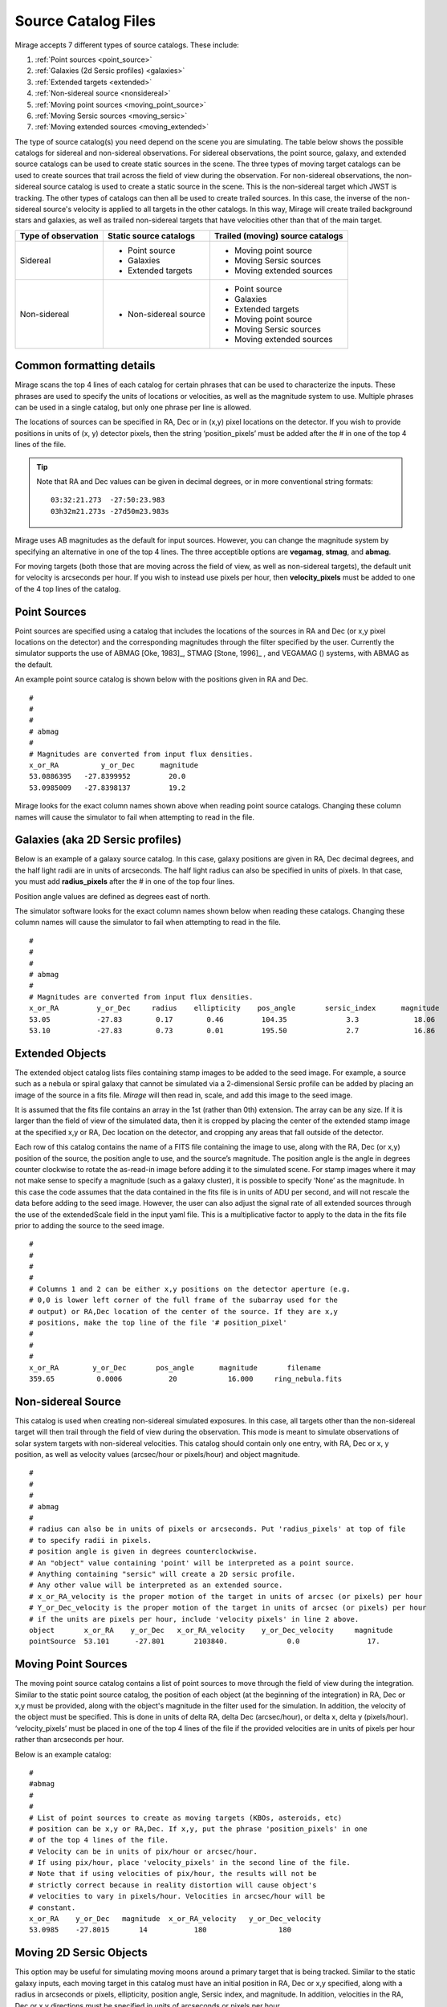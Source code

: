 Source Catalog Files
====================

.. _catalogs:

Mirage accepts 7 different types of source catalogs. These include:

1. :ref:`Point sources <point_source>`
2. :ref:`Galaxies (2d Sersic profiles) <galaxies>`
3. :ref:`Extended targets <extended>`
4. :ref:`Non-sidereal source <nonsidereal>`
5. :ref:`Moving point sources <moving_point_source>`
6. :ref:`Moving Sersic sources <moving_sersic>`
7. :ref:`Moving extended sources <moving_extended>`

The type of source catalog(s) you need depend on the scene you are simulating. The table below shows the possible catalogs for sidereal and non-sidereal observations. For sidereal observations, the point source, galaxy, and extended source catalogs can be used to create static sources in the scene. The three types of moving target catalogs can be used to create sources that trail across the field of view during the observation. For non-sidereal observations, the non-sidereal source catalog is used to create a static source in the scene. This is the non-sidereal target which JWST is tracking. The other types of catalogs can then all be used to create trailed sources. In this case, the inverse of the non-sidereal source's velocity is applied to all targets in the other catalogs. In this way, Mirage will create trailed background stars and galaxies, as well as trailed non-sidereal targets that have velocities other than that of the main target.

+---------------------+------------------------+----------------------------------+
| Type of observation | Static source catalogs | Trailed (moving) source catalogs |
+=====================+========================+==================================+
|      Sidereal       |    - Point source      |       - Moving point source      |
|                     |    - Galaxies          |       - Moving Sersic sources    |
|                     |    - Extended targets  |       - Moving extended sources  |
+---------------------+------------------------+----------------------------------+
|    Non-sidereal     |  - Non-sidereal source |       - Point source             |
|                     |                        |       - Galaxies                 |
|                     |                        |       - Extended targets         |
|                     |                        |       - Moving point source      |
|                     |                        |       - Moving Sersic sources    |
|                     |                        |       - Moving extended sources  |
+---------------------+------------------------+----------------------------------+


Common formatting details
-------------------------
Mirage scans the top 4 lines of each catalog for certain phrases that can be used to characterize the inputs. These phrases are used to specify the units of locations or velocities, as well as the magnitude system to use. Multiple phrases can be used in a single catalog, but only one phrase per line is allowed.

The locations of sources can be specified in RA, Dec or in (x,y) pixel locations on the detector. If you wish to provide positions in units of (x, y) detector pixels, then the string ‘position_pixels’ must be added after the # in one of the top 4 lines of the file.

.. tip::
     Note that RA and Dec values can be given in decimal degrees, or in more conventional string formats::

	    03:32:21.273  -27:50:23.983
	    03h32m21.273s -27d50m23.983s

Mirage uses AB magnitudes as the default for input sources. However, you can change the magnitude system by specifying an alternative in one of the top 4 lines. The three acceptible options are **vegamag**, **stmag**, and **abmag**.

For moving targets (both those that are moving across the field of view, as well as non-sidereal targets), the default unit for velocity is arcseconds per hour. If you wish to instead use pixels per hour, then **velocity_pixels** must be added to one of the 4 top lines of the catalog.

.. _point_source:

Point Sources
-------------
Point sources are specified using a catalog that includes the locations of the sources in RA and Dec (or x,y pixel locations on the detector) and the corresponding magnitudes through the filter specified by the user. Currently the simulator supports the use of ABMAG [Oke, 1983]_, STMAG [Stone, 1996]_ , and VEGAMAG () systems, with ABMAG as the default.

An example point source catalog is shown below with the positions given in RA and Dec.

::

	#
	#
	#
	# abmag
	#
	# Magnitudes are converted from input flux densities.
	x_or_RA          y_or_Dec      magnitude
	53.0886395   -27.8399952         20.0
	53.0985009   -27.8398137         19.2

Mirage looks for the exact column names shown above when reading point source catalogs. Changing these column names will cause the simulator to fail when attempting to read in the file.


.. [Oke, 1983] `ApJ 266, 713 <https://ui.adsabs.harvard.edu/#abs/1983ApJ...266..713O/abstract>`_
.. [Stone, 1996] `ApJS 107, 423 <https://ui.adsabs.harvard.edu/#abs/1996ApJS..107..423S/abstract>`_

.. _galaxies:

Galaxies (aka 2D Sersic profiles)
---------------------------------

Below is an example of a galaxy source catalog. In this case, galaxy positions are given in RA, Dec decimal degrees, and the half light radii are in units of arcseconds. The half light radius can also be specified in units of pixels. In that case, you must add **radius_pixels** after the # in one of the top four lines.

Position angle values are defined as degrees east of north.

The simulator software looks for the exact column names shown below when reading these catalogs. Changing these column names will cause the simulator to fail when attempting to read in the file.

::

	#
	#
	#
	# abmag
	#
	# Magnitudes are converted from input flux densities.
	x_or_RA         y_or_Dec     radius    ellipticity    pos_angle       sersic_index      magnitude
	53.05           -27.83        0.17        0.46         104.35              3.3             18.06
	53.10           -27.83        0.73        0.01         195.50              2.7             16.86

.. _extended:

Extended Objects
----------------

The extended object catalog lists files containing stamp images to be added to the seed image. For example, a source such as a nebula or spiral galaxy that cannot be simulated via a 2-dimensional Sersic profile can be added by placing an image of the source in a fits file. `Mirage` will then read in, scale, and add this image to the seed image.

It is assumed that the fits file contains an array in the 1st (rather than 0th) extension. The array can be any size. If it is larger than the field of view of the simulated data, then it is cropped by placing the center of the extended stamp image at the specified x,y or RA, Dec location on the detector, and cropping any areas that fall outside of the detector.

Each row of this catalog contains the name of a FITS file containing the image to use, along with the RA, Dec (or x,y) position of the source, the position angle to use, and the source’s magnitude. The position angle is the angle in degrees counter clockwise to rotate the as-read-in image before adding it to the simulated scene. For stamp images where it may not make sense to specify a magnitude (such as a galaxy cluster), it is possible to specify ‘None’ as the magnitude. In this case the code assumes that the data contained in the fits file is in units of ADU per second, and will not rescale the data before adding to the seed image. However, the user can also adjust the signal rate of all extended sources through the use of the extendedScale field in the input yaml file. This is a multiplicative factor to apply to the data in the fits file prior to adding the source to the seed image.

::

	#
	#
	#
	#
	# Columns 1 and 2 can be either x,y positions on the detector aperture (e.g.
	# 0,0 is lower left corner of the full frame of the subarray used for the
	# output) or RA,Dec location of the center of the source. If they are x,y
	# positions, make the top line of the file '# position_pixel'
	#
	#
	#
	x_or_RA        y_or_Dec       pos_angle      magnitude       filename
	359.65          0.0006           20            16.000     ring_nebula.fits


.. _nonsidereal:

Non-sidereal Source
-------------------

This catalog is used when creating non-sidereal simulated exposures. In this case, all targets other than the non-sidereal target will then trail through the field of view during the observation. This mode is meant to simulate observations of solar system targets with non-sidereal velocities. This catalog should contain only one entry, with RA, Dec or x, y position, as well as velocity values (arcsec/hour or pixels/hour) and object magnitude.

::

	#
	#
	#
	# abmag
	#
	# radius can also be in units of pixels or arcseconds. Put 'radius_pixels' at top of file
	# to specify radii in pixels.
	# position angle is given in degrees counterclockwise.
	# An "object" value containing 'point' will be interpreted as a point source.
	# Anything containing "sersic" will create a 2D sersic profile.
	# Any other value will be interpreted as an extended source.
	# x_or_RA_velocity is the proper motion of the target in units of arcsec (or pixels) per hour
	# Y_or_Dec_velocity is the proper motion of the target in units of arcsec (or pixels) per hour
	# if the units are pixels per hour, include 'velocity pixels' in line 2 above.
	object       x_or_RA    y_or_Dec   x_or_RA_velocity    y_or_Dec_velocity     magnitude
	pointSource  53.101      -27.801       2103840.              0.0                17.

.. _moving_point_source:

Moving Point Sources
--------------------

The moving point source catalog contains a list of point sources to move through the field of view during the integration. Similar to the static point source catalog, the position of each object (at the beginning of the integration) in RA, Dec or x,y must be provided, along with the object's magnitude in the filter used for the simulation. In addition, the velocity of the object must be specified. This is done in units of delta RA, delta Dec (arcsec/hour), or delta x, delta y (pixels/hour). ‘velocity_pixels’ must be placed in one of the top 4 lines of the file if the provided velocities are in units of pixels per hour rather than arcseconds per hour.

Below is an example catalog:

::

	#
	#abmag
	#
	#
	# List of point sources to create as moving targets (KBOs, asteroids, etc)
	# position can be x,y or RA,Dec. If x,y, put the phrase 'position_pixels' in one
	# of the top 4 lines of the file.
	# Velocity can be in units of pix/hour or arcsec/hour.
	# If using pix/hour, place 'velocity_pixels' in the second line of the file.
	# Note that if using velocities of pix/hour, the results will not be
	# strictly correct because in reality distortion will cause object's
	# velocities to vary in pixels/hour. Velocities in arcsec/hour will be
	# constant.
	x_or_RA    y_or_Dec   magnitude  x_or_RA_velocity   y_or_Dec_velocity
	53.0985    -27.8015       14           180                 180

.. _moving_sersic:

Moving 2D Sersic Objects
------------------------

This option may be useful for simulating moving moons around a primary target that is being tracked. Similar to the static galaxy inputs, each moving target in this catalog must have an initial position in RA, Dec or x,y specified, along with a radius in arcseconds or pixels, ellipticity, position angle, Sersic index, and magnitude. In addition, velocities in the RA, Dec or x,y directions must be specified in units of arcseconds or pixels per hour.

::

	#
	#
	#
	#abmag
	# Columns 1 and 2 can be either x,y positions on the detector aperture (e.g.
	# 0,0 is lower left corner of the full frame of the subarray used for the
	# output) or RA,Dec location of the center of the source. If they are x,y
	# positions, make the top line of the file '# position_pixels'
	#
	# radius is the half-light radius in pixels or arcseconds. If in pixels
	# make the second line of the file '# radius_pixels
	#
	# pos_angle is the position angle of the semimajor axis, in degrees.
	# 0 causes the semi-major axis to be horizontal.
	x_or_RA   y_or_Dec  radius  ellipticity  pos_angle  sersic_index  magnitude  x_or_RA_velocity  y_or_Dec_velocity
	354.765   0.00064    1.0       0.25         20          2.0        16.000         -0.5              -0.02


.. _moving_extended:

Moving Extended Sources
-----------------------

Similar to the catalog of static extended targets, this catalog contains a fits filename for each source containing the stamp image to use for the object, along with an initial position in RA, Dec or x,y, the object's magnitude, and position angle (of the array as read in from the fits file). In addition, velocities in the RA, Dec (arcsec/hour) or x,y directions (pixels/hour) must be specified.

::

	#
	#
	#
	#abmag
	# List of stamp image files to read in and use to create moving targets.
	# This is the method to use in order to create moving targets of
	# extended sources, like planets, moons, etc.
	# position can be x,y or RA,Dec. Velocity can be in units of pix/hour or arcsec/hour.
	# If using pix/hour, place 'velocity_pixels' in one of the top 4 lines.
	# Note that if using velocities of pix/hour, the results will not be
	# strictly correct because in reality distortion will cause object's
	# velocities to vary in pixels/sec. Velocities in arcsec/hour will be
	# constant.
	filename            x_or_RA    y_or_Dec   magnitude   pos_angle    x_or_RA_velocity   y_or_Dec_velocity
	ring_nebula.fits    0.007       0.003       12.0        0.0             -0.5               -0.02
